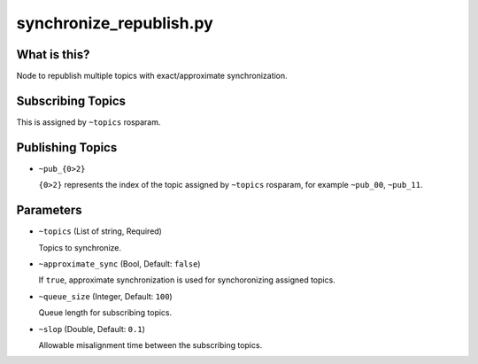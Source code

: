 synchronize_republish.py
========================


What is this?
-------------


Node to republish multiple topics with exact/approximate synchronization.


Subscribing Topics
------------------

This is assigned by ``~topics`` rosparam.


Publishing Topics
-----------------

* ``~pub_{0>2}``

  ``{0>2}`` represents the index of the topic assigned by ``~topics`` rosparam,
  for example ``~pub_00``, ``~pub_11``.


Parameters
----------

* ``~topics`` (List of string, Required)

  Topics to synchronize.

* ``~approximate_sync`` (Bool, Default: ``false``)

  If ``true``, approximate synchronization is used for synchoronizing assigned topics.

* ``~queue_size`` (Integer, Default: ``100``)

  Queue length for subscribing topics.

* ``~slop`` (Double, Default: ``0.1``)

  Allowable misalignment time between the subscribing topics.
